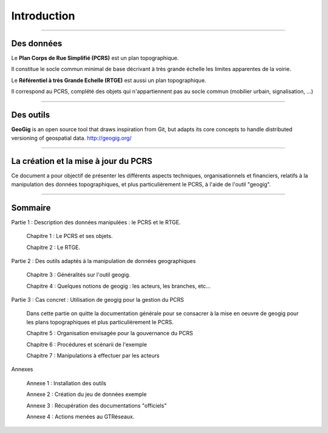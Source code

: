 ************
Introduction
************

----

Des données
-----------
Le **Plan Corps de Rue Simplifié (PCRS)** est un plan topographique.

Il constitue le socle commun minimal de base décrivant à très grande échelle
les limites apparentes de la voirie. 

Le **Référentiel à très Grande Echelle (RTGE)** est aussi un plan topographique.

Il correspond au PCRS, complété des objets qui n'appartiennent pas au socle commun (mobilier urbain, signalisation, ...)

----

Des outils
----------
**GeoGig** is an open source tool that draws inspiration from Git, but adapts its core concepts to handle distributed versioning of geospatial data.
http://geogig.org/

----

La création et la mise à jour du PCRS
-------------------------------------
Ce document a pour objectif de présenter les différents aspects techniques, organisationnels et financiers,
relatifs à la manipulation des données topographiques, et plus particulièrement le PCRS, à l'aide de l'outil "geogig".

----

Sommaire
--------

Partie 1 : Description des données manipulées : le PCRS et le RTGE.

  Chapitre 1 : Le PCRS et ses objets.

  Chapitre 2 : Le RTGE.

Partie 2 : Des outils adaptés à la manipulation de données geographiques

  Chapitre 3 : Généralités sur l'outil geogig.

  Chapitre 4 : Quelques notions de geogig : les acteurs, les branches, etc...


Partie 3 : Cas concret : Utilisation de geogig pour la gestion du PCRS

  Dans cette partie on quitte la documentation générale pour se consacrer à la mise en oeuvre
  de geogig pour les plans topographiques et plus particulièrement le PCRS.

  Chapitre 5 : Organisation envisagée pour la gouvernance du PCRS

  Chapitre 6 : Procédures et scénarii de l'exemple

  Chapitre 7 : Manipulations à effectuer par les acteurs


Annexes

  Annexe 1 : Installation des outils
  
  Annexe 2 : Création du jeu de données exemple

  Annexe 3 : Récupération des documentations "officiels"

  Annexe 4 : Actions menées au GTRéseaux.




